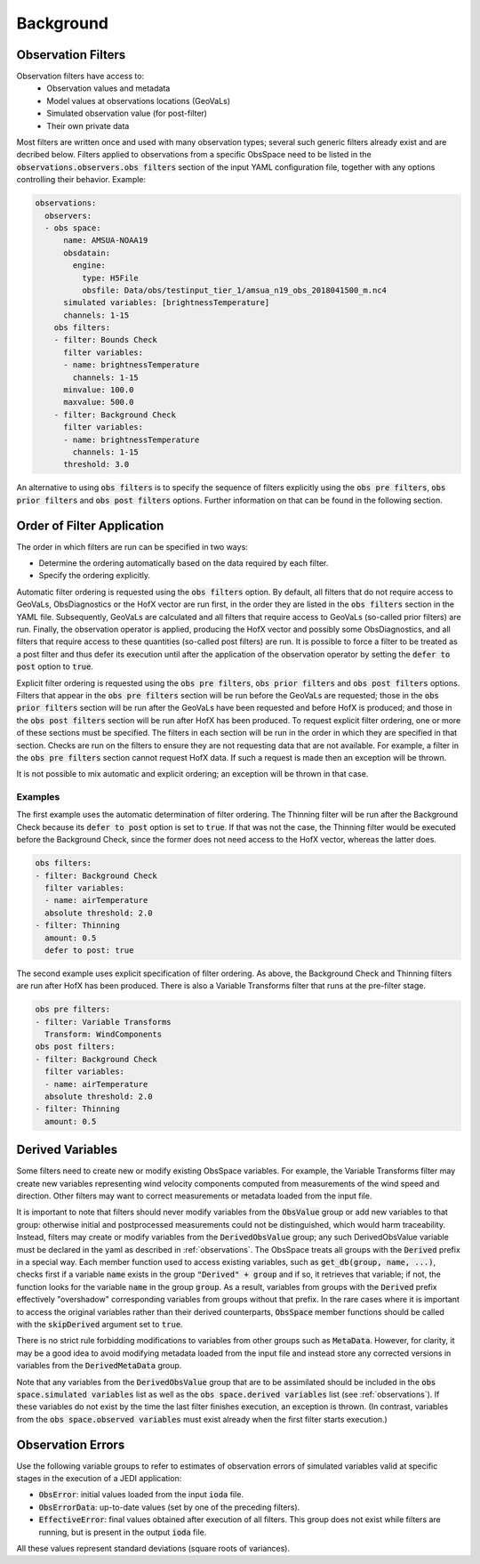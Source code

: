 .. _top-ufo-qc:

Background
==========

.. _Observation-Filters:

Observation Filters
-------------------

Observation filters have access to:
 - Observation values and metadata
 - Model values at observations locations (GeoVaLs)
 - Simulated observation value (for post-filter)
 - Their own private data

Most filters are written once and used with many observation types; several such generic filters already exist and are decribed below. Filters applied to observations from a specific ObsSpace need to be listed in the :code:`observations.observers.obs filters` section of the input YAML configuration file, together with any options controlling their behavior. Example:

.. code-block:: yaml

  observations:
    observers:
    - obs space:
        name: AMSUA-NOAA19
        obsdatain:
          engine:
            type: H5File
            obsfile: Data/obs/testinput_tier_1/amsua_n19_obs_2018041500_m.nc4
        simulated variables: [brightnessTemperature]
        channels: 1-15
      obs filters:
      - filter: Bounds Check
        filter variables:
        - name: brightnessTemperature
          channels: 1-15
        minvalue: 100.0
        maxvalue: 500.0
      - filter: Background Check
        filter variables:
        - name: brightnessTemperature
          channels: 1-15
        threshold: 3.0

An alternative to using :code:`obs filters` is to specify the sequence of filters explicitly using the :code:`obs pre filters`, :code:`obs prior filters`
and :code:`obs post filters` options. Further information on that can be found in the following section.

Order of Filter Application
---------------------------

The order in which filters are run can be specified in two ways:

- Determine the ordering automatically based on the data required by each filter.

- Specify the ordering explicitly.

Automatic filter ordering is requested using the :code:`obs filters` option. By default, all filters that do not require access to GeoVaLs, ObsDiagnostics or the HofX vector are run first, in the order they are listed in the :code:`obs filters` section in the YAML file. Subsequently, GeoVaLs are calculated and all filters that require access to GeoVaLs (so-called prior filters) are run. Finally, the observation operator is applied, producing the HofX vector and possibly some ObsDiagnostics, and all filters that require access to these quantities (so-called post filters) are run. It is possible to force a filter to be treated as a post filter and thus defer its execution until after the application of the observation operator by setting the :code:`defer to post` option to :code:`true`.

Explicit filter ordering is requested using the :code:`obs pre filters`, :code:`obs prior filters` and :code:`obs post filters` options.
Filters that appear in the :code:`obs pre filters` section will be run before the GeoVaLs are requested; those in the :code:`obs prior filters`
section will be run after the GeoVaLs have been requested and before HofX is produced; and those in the :code:`obs post filters`
section will be run after HofX has been produced. To request explicit filter ordering, one or more of these sections must be specified.
The filters in each section will be run in the order in which they are specified in that section.
Checks are run on the filters to ensure they are not requesting data that are not available.
For example, a filter in the :code:`obs pre filters` section cannot request HofX data. If such a request is made then an exception will be thrown.

It is not possible to mix automatic and explicit ordering; an exception will be thrown in that case.


Examples
^^^^^^^^

The first example uses the automatic determination of filter ordering. The Thinning filter will be run after the Background Check because its :code:`defer to post` option is set to :code:`true`. If that was not the case, the Thinning filter would be executed before the Background Check, since the former does not need access to the HofX vector, whereas the latter does.

.. code-block:: yaml

    obs filters:
    - filter: Background Check
      filter variables:
      - name: airTemperature
      absolute threshold: 2.0
    - filter: Thinning
      amount: 0.5
      defer to post: true

The second example uses explicit specification of filter ordering. As above, the Background Check and Thinning filters are run after HofX has been produced.
There is also a Variable Transforms filter that runs at the pre-filter stage.

.. code-block:: yaml

    obs pre filters:
    - filter: Variable Transforms
      Transform: WindComponents
    obs post filters:
    - filter: Background Check
      filter variables:
      - name: airTemperature
      absolute threshold: 2.0
    - filter: Thinning
      amount: 0.5


.. _Derived-Variables:

Derived Variables
-----------------

Some filters need to create new or modify existing ObsSpace variables. For example, the Variable
Transforms filter may create new variables representing wind velocity components computed from
measurements of the wind speed and direction. Other filters may want to correct measurements or
metadata loaded from the input file.

It is important to note that filters should never modify variables from the :code:`ObsValue` group
or add new variables to that group: otherwise initial and postprocessed measurements could not be
distinguished, which would harm traceability. Instead, filters may create or modify variables from
the :code:`DerivedObsValue` group; any such DerivedObsValue variable must be declared in the yaml 
as described in :ref:`observations`. The ObsSpace treats all groups with the :code:`Derived` prefix
in a special way. Each member function used to access existing variables, such as
:code:`get_db(group, name, ...)`, checks first if a variable :code:`name` exists in the group
:code:`"Derived" + group` and if so, it retrieves that variable; if not, the function looks for the
variable :code:`name` in the group :code:`group`. As a result, variables from groups with the
:code:`Derived` prefix effectively "overshadow" corresponding variables from groups without that
prefix. In the rare cases where it is important to access the original variables rather than their
derived counterparts, :code:`ObsSpace` member functions should be called with the
:code:`skipDerived` argument set to :code:`true`.

There is no strict rule forbidding modifications to variables from other groups such as
:code:`MetaData`. However, for clarity, it may be a good idea to avoid modifying metadata loaded
from the input file and instead store any corrected versions in variables from the
:code:`DerivedMetaData` group.

Note that any variables from the :code:`DerivedObsValue` group that are to be assimilated should
be included in the :code:`obs space.simulated variables` list as well as the :code:`obs space.derived 
variables` list (see :ref:`observations`). If these variables do not exist by the time
the last filter finishes execution, an exception is thrown. (In contrast, variables from the
:code:`obs space.observed variables` must exist already when the first filter starts execution.)

Observation Errors
------------------

Use the following variable groups to refer to estimates of observation errors of simulated
variables valid at specific stages in the execution of a JEDI application:

* :code:`ObsError`: initial values loaded from the input :code:`ioda` file.

* :code:`ObsErrorData`: up-to-date values (set by one of the preceding filters).

* :code:`EffectiveError`: final values obtained after execution of all filters. This group does
  not exist while filters are running, but is present in the output :code:`ioda` file.

All these values represent standard deviations (square roots of variances).
